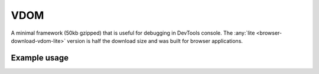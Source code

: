 VDOM
====

A minimal framework (50kb gzipped) that is useful for debugging in DevTools console. The :any:`lite <browser-download-vdom-lite>` version is half the download size and was built for browser applications.

Example usage
-------------

.. code-block:: html
  :caption: base-dom

  <script src="/dist/squared.min.js"></script>
  <script src="/dist/squared.base-dom.min.js"></script>
  <script src="/dist/vdom.framework.min.js"></script>
  <script>
    document.addEventListener("DOMContentLoaded", async () => {
      squared.setFramework(vdom, /* settings */);

      const elements = await squared.querySelectorAll("*");
      /* OR */
      const element = await squared.fromElement(document.body);
      /* OR */
      const elements = await squared.getElementById("content-id").querySelectorAll("*");
    });
  </script>

.. code-block:: html
  :caption: lite

  <script src="/dist/squared.min.js"></script>
  <script src="/dist/vdom-lite.framework.min.js"></script>
  <script>
    document.addEventListener("DOMContentLoaded", () => {
      squared.setFramework(vdom, /* settings */);

      const element = squared.querySelector("body", true); // Synchronous
      /* OR */
      const element = squared.fromElement(document.body, true);
    });
  </script>